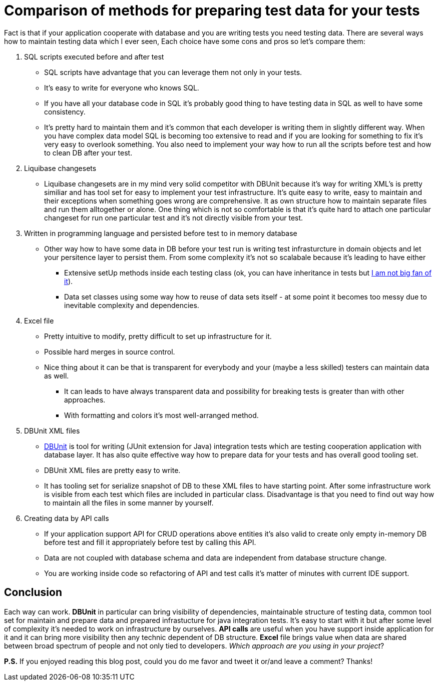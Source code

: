 = Comparison of methods for preparing test data for your tests
:hp-image: /covers/comparison-of-methos-for-preparing-test-data.png
:hp-tags: dbunit, test data, testing
:hp-alt-title: Comparison of methods for preparing test data for your tests
:published_at: 2016-01-13
:not-big-fan-link: http://www.petrikainulainen.net/programming/unit-testing/3-reasons-why-we-should-not-use-inheritance-in-our-tests[I am not big fan of it]
:dbunit-link: http://dbunit.sourceforge.net[DBUnit]

Fact is that if your application cooperate with database and you are writing tests you need testing data. There are several ways how to maintain testing data which I ever seen, Each choice have some cons and pros so let's compare them:

. SQL scripts executed before and after test
** SQL scripts have advantage that you can leverage them not only in your tests.
** It's easy to write for everyone who knows SQL.
** If you have all your database code in SQL it's probably good thing to have testing data in SQL as well to have some consistency.
** It's pretty hard to maintain them and it's common that each developer is writing them in slightly different way. When you have complex data model SQL is becoming too extensive to read and if you are looking for something to fix it's very easy to overlook something. You also need to implement your way how to run all the scripts before test and how to clean DB after your test.
. Liquibase changesets
** Liquibase changesets are in my mind very solid competitor with DBUnit because it's way for writing XML's is pretty similiar and has tool set for easy to implement your test infrastructure. It's quite easy to write, easy to maintain and their exceptions when something goes wrong are comprehensive. It as own structure how to maintain separate files and run them alltogether or alone. One thing which is not so comfortable is that it's quite hard to attach one particular changeset for run one particular test and it's not directly visible from your test.
. Written in programming language and persisted before test to in memory database
** Other way how to have some data in DB before your test run is writing test infrasturcture in domain objects and let your persitence layer to persist them. From some complexity it's not so scalabale because it's leading to have either
*** Extensive setUp methods inside each testing class (ok, you can have inheritance in tests but {not-big-fan-link}).
*** Data set classes using some way how to reuse of data sets itself - at some point it becomes too messy due to inevitable complexity and dependencies.
. Excel file
** Pretty intuitive to modify, pretty difficult to set up infrastructure for it. 
** Possible hard merges in source control.
** Nice thing about it can be that is transparent for everybody and your (maybe a less skilled) testers can maintain data as well.
*** It can leads to have always transparent data and possibility for breaking tests is greater than with other approaches.
*** With formatting and colors it’s most well-arranged method.
. DBUnit XML files
** {dbunit-link} is tool for writing (JUnit extension for Java) integration tests which are testing cooperation application with database layer. It has also quite effective way how to prepare data for your tests and has overall good tooling set.
** DBUnit XML files are pretty easy to write.
** It has tooling set for serialize snapshot of DB to these XML files to have starting point. After some infrastructure work is visible from each test which files are included in particular class. Disadvantage is that you need to find out way how to maintain all the files in some manner by yourself.
. Creating data by API calls
** If your application support API for CRUD operations above entities it’s also valid to create only empty in-memory DB before test and fill it appropriately before test by calling this API.
** Data are not coupled with database schema and data are independent from database structure change.
** You are working inside code so refactoring of API and test calls it’s matter of minutes with current IDE support.

== Conclusion

Each way can work. *DBUnit* in particular can bring visibility of dependencies, maintainable structure of testing data, common tool set for maintain and prepare data and prepared infrastucture for java integration tests. It's easy to start with it but after some level of complexity it's needed to work on infrastructure by ourselves. *API calls* are useful when you have support inside application for it and it can bring more visibility then any technic dependent of DB structure. *Excel* file brings value when data are shared between broad spectrum of people and not only tied to developers. _Which approach are you using in your project_?

*P.S.* If you enjoyed reading this blog post, could you do me favor and tweet it or/and leave a comment? Thanks!